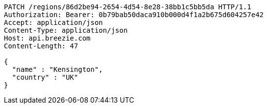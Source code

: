 [source,http,options="nowrap"]
----
PATCH /regions/86d2be94-2654-4d54-8e28-38bb1c5bb5da HTTP/1.1
Authorization: Bearer: 0b79bab50daca910b000d4f1a2b675d604257e42
Accept: application/json
Content-Type: application/json
Host: api.breezie.com
Content-Length: 47

{
  "name" : "Kensington",
  "country" : "UK"
}
----